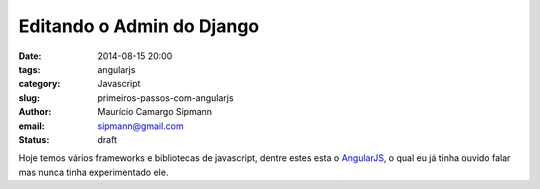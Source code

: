 Editando o Admin do Django
##############################

:date: 2014-08-15 20:00
:tags: angularjs
:category: Javascript
:slug: primeiros-passos-com-angularjs
:author: Maurício Camargo Sipmann
:email:  sipmann@gmail.com
:status: draft

Hoje temos vários frameworks e bibliotecas de javascript, dentre estes esta o `AngularJS <https://angularjs.org/>`_, o qual eu já tinha ouvido falar mas nunca tinha experimentado ele.
